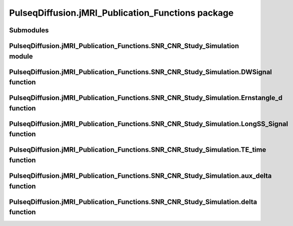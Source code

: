 PulseqDiffusion.jMRI\_Publication\_Functions package
====================================================

Submodules
----------

PulseqDiffusion.jMRI\_Publication\_Functions.SNR\_CNR\_Study\_Simulation module
--------------------------------------------------------------------------------

.. mat:automodule:: PulseqDiffusion.jMRI_Publication_Functions
.. mat:autoscript:: PulseqDiffusion.jMRI_Publication_Functions.SNR_CNR_Study_Simulation  


PulseqDiffusion.jMRI\_Publication\_Functions.SNR\_CNR\_Study\_Simulation.DWSignal function
------------------------------------------------------------------------------------------
.. mat:autofunction:: PulseqDiffusion.jMRI_Publication_Functions.DWSignal

PulseqDiffusion.jMRI\_Publication\_Functions.SNR\_CNR\_Study\_Simulation.Ernstangle_d function
----------------------------------------------------------------------------------------------
.. mat:autofunction:: PulseqDiffusion.jMRI_Publication_Functions.Ernstangle_d

PulseqDiffusion.jMRI\_Publication\_Functions.SNR\_CNR\_Study\_Simulation.LongSS_Signal function
-----------------------------------------------------------------------------------------------
.. mat:autofunction:: PulseqDiffusion.jMRI_Publication_Functions.LongSS_Signal

PulseqDiffusion.jMRI\_Publication\_Functions.SNR\_CNR\_Study\_Simulation.TE_time function
-----------------------------------------------------------------------------------------
.. mat:autofunction:: PulseqDiffusion.jMRI_Publication_Functions.TE_time

PulseqDiffusion.jMRI\_Publication\_Functions.SNR\_CNR\_Study\_Simulation.aux_delta function
-------------------------------------------------------------------------------------------
.. mat:autofunction:: PulseqDiffusion.jMRI_Publication_Functions.aux_delta

PulseqDiffusion.jMRI\_Publication\_Functions.SNR\_CNR\_Study\_Simulation.delta function
----------------------------------------------------------------------------------------
.. mat:autofunction:: PulseqDiffusion.jMRI_Publication_Functions.delta

